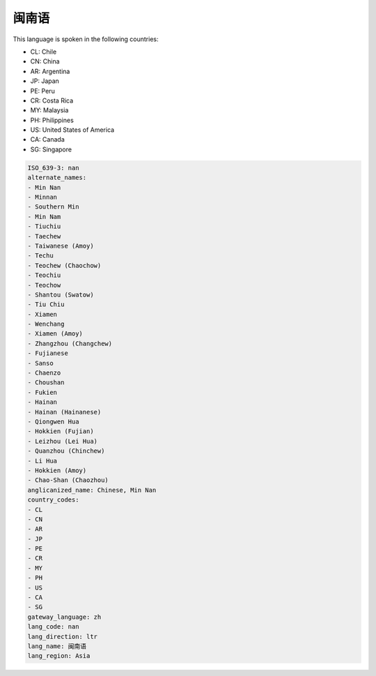 .. _nan:

闽南语
=========

This language is spoken in the following countries:

* CL: Chile
* CN: China
* AR: Argentina
* JP: Japan
* PE: Peru
* CR: Costa Rica
* MY: Malaysia
* PH: Philippines
* US: United States of America
* CA: Canada
* SG: Singapore

.. code-block:: yaml

    ISO_639-3: nan
    alternate_names:
    - Min Nan
    - Minnan
    - Southern Min
    - Min Nam
    - Tiuchiu
    - Taechew
    - Taiwanese (Amoy)
    - Techu
    - Teochew (Chaochow)
    - Teochiu
    - Teochow
    - Shantou (Swatow)
    - Tiu Chiu
    - Xiamen
    - Wenchang
    - Xiamen (Amoy)
    - Zhangzhou (Changchew)
    - Fujianese
    - Sanso
    - Chaenzo
    - Choushan
    - Fukien
    - Hainan
    - Hainan (Hainanese)
    - Qiongwen Hua
    - Hokkien (Fujian)
    - Leizhou (Lei Hua)
    - Quanzhou (Chinchew)
    - Li Hua
    - Hokkien (Amoy)
    - Chao-Shan (Chaozhou)
    anglicanized_name: Chinese, Min Nan
    country_codes:
    - CL
    - CN
    - AR
    - JP
    - PE
    - CR
    - MY
    - PH
    - US
    - CA
    - SG
    gateway_language: zh
    lang_code: nan
    lang_direction: ltr
    lang_name: 闽南语
    lang_region: Asia
    
